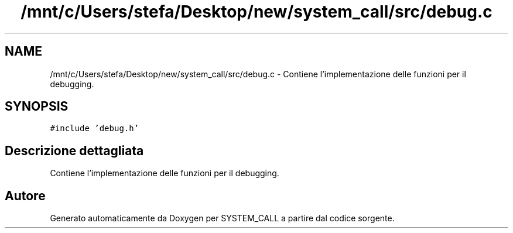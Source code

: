 .TH "/mnt/c/Users/stefa/Desktop/new/system_call/src/debug.c" 3 "Mar 19 Apr 2022" "Version 0.0.1" "SYSTEM_CALL" \" -*- nroff -*-
.ad l
.nh
.SH NAME
/mnt/c/Users/stefa/Desktop/new/system_call/src/debug.c \- Contiene l'implementazione delle funzioni per il debugging\&.  

.SH SYNOPSIS
.br
.PP
\fC#include 'debug\&.h'\fP
.br

.SH "Descrizione dettagliata"
.PP 
Contiene l'implementazione delle funzioni per il debugging\&. 


.SH "Autore"
.PP 
Generato automaticamente da Doxygen per SYSTEM_CALL a partire dal codice sorgente\&.
